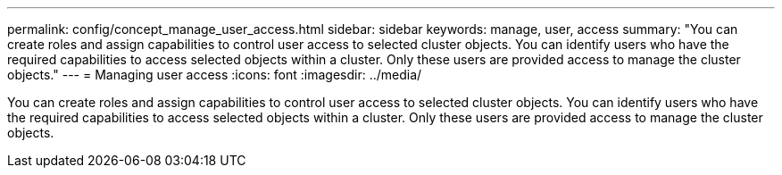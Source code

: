 ---
permalink: config/concept_manage_user_access.html
sidebar: sidebar
keywords: manage, user, access
summary: "You can create roles and assign capabilities to control user access to selected cluster objects. You can identify users who have the required capabilities to access selected objects within a cluster. Only these users are provided access to manage the cluster objects."
---
= Managing user access
:icons: font
:imagesdir: ../media/

[.lead]
You can create roles and assign capabilities to control user access to selected cluster objects. You can identify users who have the required capabilities to access selected objects within a cluster. Only these users are provided access to manage the cluster objects.
